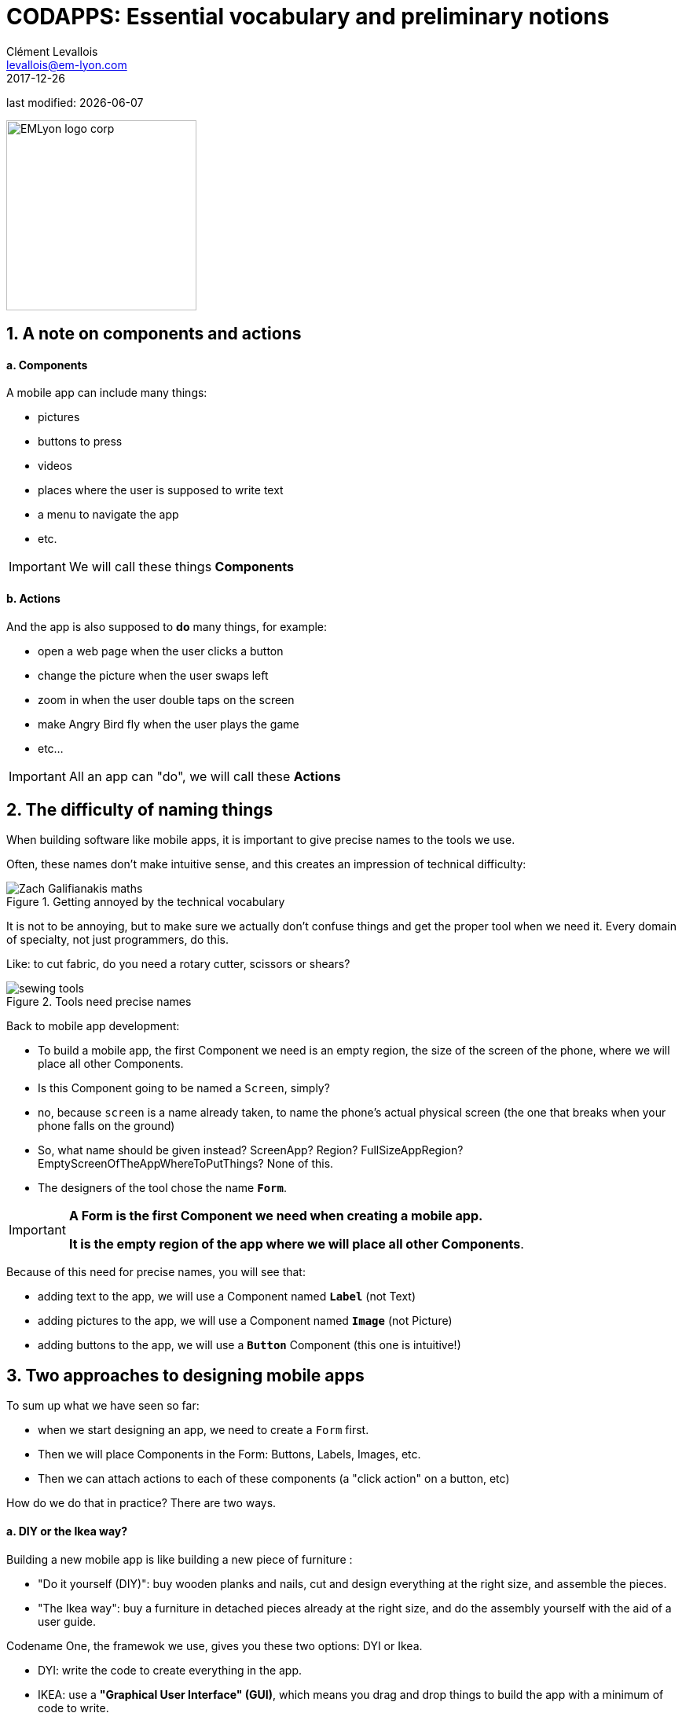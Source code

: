 = CODAPPS: Essential vocabulary and preliminary notions
Clément Levallois <levallois@em-lyon.com>
2017-12-26

last modified: {docdate}

:icons!:
:iconsfont:   font-awesome
:revnumber: 1.0
:example-caption!:
ifndef::imagesdir[:imagesdir: ../../images]
ifndef::sourcedir[:sourcedir: ../../../../main/java]

:title-logo-image: EMLyon_logo_corp.png[width="242" align="center"]

image::EMLyon_logo_corp.png[width="242" align="center"]

//ST: 'Escape' or 'o' to see all sides, F11 for full screen, 's' for speaker notes

== 1. A note on components and actions
//ST: 1. A note on components and actions

//ST: !
==== a. Components

//ST: !
A mobile app can include many things:

//ST: !
- pictures
- buttons to press
- videos
- places where the user is supposed to write text
- a menu to navigate the app
- etc.

//ST: !
[IMPORTANT]
====
We will call these things *Components*
====

//ST: !
==== b. Actions

//ST: !
And the app is also supposed to *do* many things, for example:

//ST: !
- open a web page when the user clicks a button
- change the picture when the user swaps left
- zoom in when the user double taps on the screen
- make Angry Bird fly when the user plays the game
- etc...

[IMPORTANT]
====
All an app can "do", we will call these *Actions*
====

== 2. The difficulty of naming things
//ST: 2. The difficulty of naming things

//ST: !
When building software like mobile apps, it is important to give precise names to the tools we use.

Often, these names don't make intuitive sense, and this creates an impression of technical difficulty:

//ST: !
image::fun/Zach-Galifianakis-maths.gif[align="center",title="Getting annoyed by the technical vocabulary"]

//ST: !
It is not to be annoying, but to make sure we actually don't confuse things and get the proper tool when we need it.
Every domain of specialty, not just programmers, do this.

//ST: !
Like: to cut fabric, do you need a rotary cutter, scissors or shears?

image::fun/sewing-tools.jpg[align="center",title="Tools need precise names"]

//ST: !
Back to mobile app development:

- To build a mobile app, the first Component we need  is an empty region, the size of the screen of the phone, where we will place all other Components.
- Is this Component going to be named a `Screen`, simply?

//ST: !
- no, because `screen` is a name already taken, to name the phone's actual physical screen (the one that breaks when your phone falls on the ground)
- So, what name should be given instead? ScreenApp? Region? FullSizeAppRegion? EmptyScreenOfTheAppWhereToPutThings? None of this.
- The designers of the tool chose the name `*Form*`.

//ST: !
[IMPORTANT]
====
*A Form is the first Component we need when creating a mobile app.*

*It is the empty region of the app where we will place all other Components*.
====

//ST: !
Because of this need for precise names, you will see that:

- adding text to the app, we will use a Component named `*Label*` (not Text)
- adding pictures to the app, we will use a Component named `*Image*` (not Picture)
- adding buttons to the app, we will use a `*Button*` Component (this one is intuitive!)

== 3. Two approaches to designing mobile apps
//ST: 3. Two approaches to designing mobile apps

//ST: !
To sum up what we have seen so far:

- when we start designing an app, we need to create a `Form` first.
- Then we will place Components in the Form: Buttons, Labels, Images, etc.
- Then we can attach actions to each of these components (a "click action" on a button, etc)

//ST: !
How do we do that in practice? There are two ways.

//ST: !
==== a. DIY or the Ikea way?

//ST: !
Building a new mobile app is like building a new piece of furniture :

- "Do it yourself (DIY)": buy wooden planks and nails, cut and design everything at the right size, and assemble the pieces.
- "The Ikea way": buy a furniture in detached pieces already at the right size, and do the assembly yourself with the aid of a user guide.

//ST: !
Codename One, the framewok we use, gives you these two options: DYI or Ikea.

- DYI: write the code to create everything in the app.
- IKEA: use a *"Graphical User Interface" (GUI)*, which means you drag and drop things to build the app with a minimum of code to write.

There are benefits to both approaches:

//ST: !
[cols=3*,options="header"]
|===
|                         | Do It Yourself / writing code| Ikea approach / using a Graphical User Interface (GUI)

| *Benefits*                |Very flexible! You control every parameter since you write everything yourself | Quick and easy! You just drag and drop things, click and point with the mouse, no need to learn how to code.
|===
//ST: !
|===

|*Inconvenients* | You need to learn how to code. Slow since you write everything yourself. | You get stuck at some point: to add features to your mobile app, not everything is in the GUI. Writing code is going to be necessary.

|===


//ST: !
==== b. An example: creating a form by writing code, or with a GUI.

//ST: !



== The end
//ST: The end

//ST: !
Questions? Want to open a discussion on this lesson? Visit the forum https://github.com/seinecle/codapps/issues[here] (need a free Github account).

//ST: !
Find references for this lesson, and other lessons, https://seinecle.github.io/codapps/[here].

//ST: !
Licence: Creative Commons, https://creativecommons.org/licenses/by/4.0/legalcode[Attribution 4.0 International] (CC BY 4.0).
You are free to:

- copy and redistribute the material in any medium or format
- Adapt — remix, transform, and build upon the material

=> for any purpose, even commercially.

//ST: !
image:round_portrait_mini_150.png[align="center", role="right"]
This course is designed by Clement Levallois.

Discover my other courses in data / tech for business: http://www.clementlevallois.net

Or get in touch via Twitter: https://www.twitter.com/seinecle[@seinecle]
